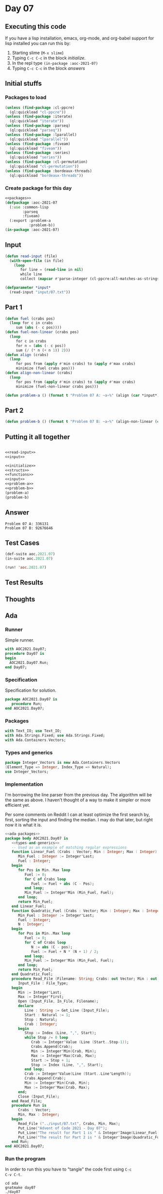 #+STARTUP: indent contents
#+OPTIONS: num:nil toc:nil
* Day 07
** Executing this code
If you have a lisp installation, emacs, org-mode, and org-babel
support for lisp installed you can run this by:
1. Starting slime (=M-x slime=)
2. Typing =C-c C-c= in the block [[initialize][initialize]].
3. In the repl type =(in-package :aoc-2021-07)=
4. Typing =C-c C-c= in the block [[answers][answers]]
** Initial stuffs
*** Packages to load
#+NAME: packages
#+BEGIN_SRC lisp :results silent
  (unless (find-package :cl-ppcre)
    (ql:quickload "cl-ppcre"))
  (unless (find-package :iterate)
    (ql:quickload "iterate"))
  (unless (find-package :parseq)
    (ql:quickload "parseq"))
  (unless (find-package :lparallel)
    (ql:quickload "lparallel"))
  (unless (find-package :fiveam)
    (ql:quickload "fiveam"))
  (unless (find-package :series)
    (ql:quickload "series"))
  (unless (find-package :cl-permutation)
    (ql:quickload "cl-permutation"))
  (unless (find-package :bordeaux-threads)
    (ql:quickload "bordeaux-threads"))
#+END_SRC
*** Create package for this day
#+NAME: initialize
#+BEGIN_SRC lisp :noweb yes :results silent
  <<packages>>
  (defpackage :aoc-2021-07
    (:use :common-lisp
          :parseq
          :fiveam)
    (:export :problem-a
             :problem-b))
  (in-package :aoc-2021-07)
#+END_SRC
** Input
#+NAME: read-input
#+BEGIN_SRC lisp :results silent
  (defun read-input (file)
    (with-open-file (in file)
      (loop
         for line = (read-line in nil)
         while line
         collect (mapcar #'parse-integer (cl-ppcre:all-matches-as-strings "(\\d+)" line)))))
#+END_SRC
#+NAME: input
#+BEGIN_SRC lisp :noweb yes :results silent
  (defparameter *input*
    (read-input "input/07.txt"))
#+END_SRC
** Part 1
#+BEGIN_SRC lisp :results silent
  (defun fuel (crabs pos)
    (loop for c in crabs
       sum (abs (- c pos))))
  (defun fuel-non-linear (crabs pos)
    (loop
       for c in crabs
       for n = (abs (- c pos))
       sum (/ (* n (+ n 1)) 2)))
  (defun align (crabs)
    (loop
       for pos from (apply #'min crabs) to (apply #'max crabs)
       minimize (fuel crabs pos)))  
  (defun align-non-linear (crabs)
    (loop
       for pos from (apply #'min crabs) to (apply #'max crabs)
       minimize (fuel-non-linear crabs pos)))  
#+END_SRC
#+NAME: problem-a
#+BEGIN_SRC lisp :noweb yes :results silent
  (defun problem-a () (format t "Problem 07 A: ~a~%" (align (car *input*))))
#+END_SRC
** Part 2
#+NAME: problem-b
#+BEGIN_SRC lisp :noweb yes :results silent
  (defun problem-b () (format t "Problem 07 B: ~a~%" (align-non-linear (car *input*))))
#+END_SRC
** Putting it all together
#+NAME: structs
#+BEGIN_SRC lisp :noweb yes :results silent

#+END_SRC
#+NAME: functions
#+BEGIN_SRC lisp :noweb yes :results silent
  <<read-input>>
  <<input>>
#+END_SRC
#+NAME: answers
#+BEGIN_SRC lisp :results output :exports both :noweb yes :tangle no
  <<initialize>>
  <<structs>>
  <<functions>>
  <<input>>
  <<problem-a>>
  <<problem-b>>
  (problem-a)
  (problem-b)
#+END_SRC
** Answer
#+RESULTS: answers
: Problem 07 A: 336131
: Problem 07 B: 92676646
** Test Cases
#+NAME: test-cases
#+BEGIN_SRC lisp :results output :exports both
  (def-suite aoc.2021.07)
  (in-suite aoc.2021.07)

  (run! 'aoc.2021.07)
#+END_SRC
** Test Results
#+RESULTS: test-cases
** Thoughts
** Ada
*** Runner
Simple runner.
#+BEGIN_SRC ada :tangle ada/day07.adb
  with AOC2021.Day07;
  procedure Day07 is
  begin
    AOC2021.Day07.Run;
  end Day07;
#+END_SRC
*** Specification
Specification for solution.
#+BEGIN_SRC ada :tangle ada/aoc2021-day07.ads
  package AOC2021.Day07 is
     procedure Run;
  end AOC2021.Day07;
#+END_SRC
*** Packages
#+NAME: ada-packages
#+BEGIN_SRC ada
  with Text_IO; use Text_IO;
  with Ada.Strings.Fixed; use Ada.Strings.Fixed;
  with Ada.Containers.Vectors;
#+END_SRC
*** Types and generics
#+NAME: types-and-generics
#+BEGIN_SRC ada
  package Integer_Vectors is new Ada.Containers.Vectors
  (Element_Type => Integer, Index_Type => Natural);
  use Integer_Vectors;
#+END_SRC
*** Implementation
I'm borrowing the line parser from the previous day. The algorithm
will be the same as above. I haven't thought of a way to make it
simpler or more efficient yet.

Per some comments on Reddit I can at least optimize the first search
by, first, sorting the input and finding the median. I may do that
later, but right now it is what it is.
#+BEGIN_SRC ada :tangle ada/aoc2021-day07.adb :noweb yes
  <<ada-packages>>
  package body AOC2021.Day07 is
     <<types-and-generics>>
     -- Used as an example of matching regular expressions
     function Linear_Fuel (Crabs : Vector; Min : Integer; Max : Integer) return Integer is
        Min_Fuel : Integer := Integer'Last;
        Fuel : Integer;
     begin
        for Pos in Min..Max loop
           Fuel := 0;
           for C of Crabs loop
              Fuel := Fuel + abs (C - Pos);
           end loop;
           Min_Fuel := Integer'Min (Min_Fuel, Fuel);
        end loop;
        return Min_Fuel;
     end Linear_Fuel;
     function Quadratic_Fuel (Crabs : Vector; Min : Integer; Max : Integer) return Integer is
        Min_Fuel : Integer := Integer'Last;
        Fuel : Integer;
        N : Integer;
     begin
        for Pos in Min..Max loop
           Fuel := 0;
           for C of Crabs loop
              N := abs (C - pos);
              Fuel := Fuel + N * (N + 1) / 2;
           end loop;
           Min_Fuel := Integer'Min (Min_Fuel, Fuel);
        end loop;
        return Min_Fuel;
     end Quadratic_Fuel;
     procedure Read_File (Filename: String; Crabs: out Vector; Min : out Integer; Max : out Integer) is
        Input_File : File_Type;
     begin
        Min := Integer'Last;
        Max := Integer'First;
        Open (Input_File, In_File, Filename);
        declare
           Line : String := Get_Line (Input_File);
           Start : Natural := 1;
           Stop : Natural;
           Crab : Integer;
        begin
           Stop := Index (Line, ",", Start);
           while Stop /= 0 loop
              Crab := Integer'Value (Line (Start..Stop-1));
              Crabs.Append(Crab);
              Min := Integer'Min(Crab, Min);
              Max := Integer'Max(Crab, Max);
              Start := Stop + 1;
              Stop := Index (Line, ",", Start);
           end loop;
           Crab := Integer'Value(Line (Start..Line'Length));
           Crabs.Append(Crab);
           Min := Integer'Min(Crab, Min);
           Max := Integer'Max(Crab, Max);
        end;
        Close (Input_File);
     end Read_File;
     procedure Run is
        Crabs : Vector;
        Min, Max : Integer;
     begin
        Read_File ("../input/07.txt", Crabs, Min, Max);
        Put_Line("Advent of Code 2021 - Day 07");
        Put_Line("The result for Part 1 is " & Integer'Image(Linear_Fuel(Crabs, Min, Max)));
        Put_Line("The result for Part 2 is " & Integer'Image(Quadratic_Fuel(Crabs, Min, Max)));
     end Run;
  end AOC2021.Day07;
#+END_SRC
*** Run the program
In order to run this you have to "tangle" the code first using =C-c
C-v C-t=.

#+BEGIN_SRC shell :tangle no :results output :exports both
  cd ada
  gnatmake day07
  ./day07
#+END_SRC

#+RESULTS:
: Advent of Code 2021 - Day 07
: The result for Part 1 is  336131
: The result for Part 2 is  92676646
